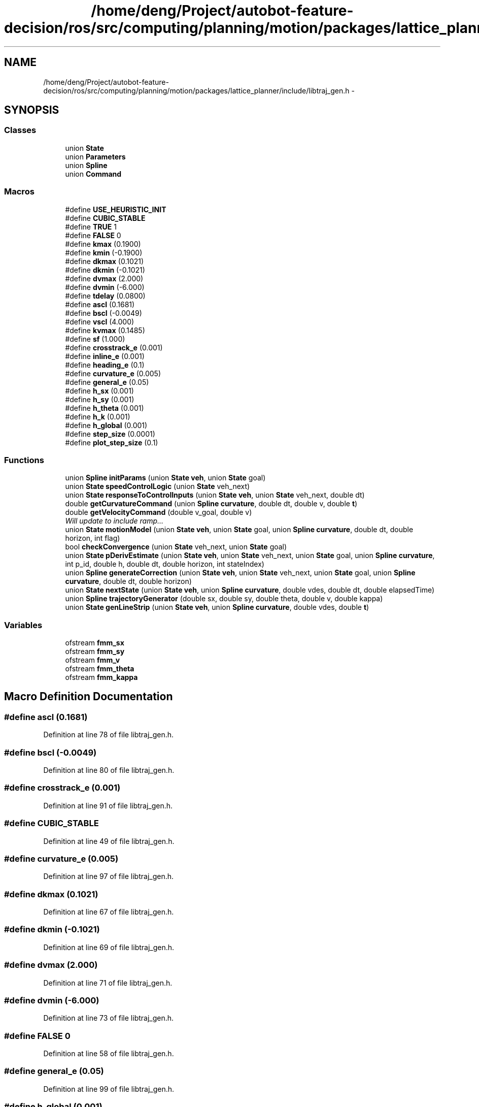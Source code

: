.TH "/home/deng/Project/autobot-feature-decision/ros/src/computing/planning/motion/packages/lattice_planner/include/libtraj_gen.h" 3 "Fri May 22 2020" "Autoware_Doxygen" \" -*- nroff -*-
.ad l
.nh
.SH NAME
/home/deng/Project/autobot-feature-decision/ros/src/computing/planning/motion/packages/lattice_planner/include/libtraj_gen.h \- 
.SH SYNOPSIS
.br
.PP
.SS "Classes"

.in +1c
.ti -1c
.RI "union \fBState\fP"
.br
.ti -1c
.RI "union \fBParameters\fP"
.br
.ti -1c
.RI "union \fBSpline\fP"
.br
.ti -1c
.RI "union \fBCommand\fP"
.br
.in -1c
.SS "Macros"

.in +1c
.ti -1c
.RI "#define \fBUSE_HEURISTIC_INIT\fP"
.br
.ti -1c
.RI "#define \fBCUBIC_STABLE\fP"
.br
.ti -1c
.RI "#define \fBTRUE\fP   1"
.br
.ti -1c
.RI "#define \fBFALSE\fP   0"
.br
.ti -1c
.RI "#define \fBkmax\fP   (0\&.1900)"
.br
.ti -1c
.RI "#define \fBkmin\fP   (\-0\&.1900)"
.br
.ti -1c
.RI "#define \fBdkmax\fP   (0\&.1021)"
.br
.ti -1c
.RI "#define \fBdkmin\fP   (\-0\&.1021)"
.br
.ti -1c
.RI "#define \fBdvmax\fP   (2\&.000)"
.br
.ti -1c
.RI "#define \fBdvmin\fP   (\-6\&.000)"
.br
.ti -1c
.RI "#define \fBtdelay\fP   (0\&.0800)"
.br
.ti -1c
.RI "#define \fBascl\fP   (0\&.1681)"
.br
.ti -1c
.RI "#define \fBbscl\fP   (\-0\&.0049)"
.br
.ti -1c
.RI "#define \fBvscl\fP   (4\&.000)"
.br
.ti -1c
.RI "#define \fBkvmax\fP   (0\&.1485)"
.br
.ti -1c
.RI "#define \fBsf\fP   (1\&.000)"
.br
.ti -1c
.RI "#define \fBcrosstrack_e\fP   (0\&.001)"
.br
.ti -1c
.RI "#define \fBinline_e\fP   (0\&.001)"
.br
.ti -1c
.RI "#define \fBheading_e\fP   (0\&.1)"
.br
.ti -1c
.RI "#define \fBcurvature_e\fP   (0\&.005)"
.br
.ti -1c
.RI "#define \fBgeneral_e\fP   (0\&.05)"
.br
.ti -1c
.RI "#define \fBh_sx\fP   (0\&.001)"
.br
.ti -1c
.RI "#define \fBh_sy\fP   (0\&.001)"
.br
.ti -1c
.RI "#define \fBh_theta\fP   (0\&.001)"
.br
.ti -1c
.RI "#define \fBh_k\fP   (0\&.001)"
.br
.ti -1c
.RI "#define \fBh_global\fP   (0\&.001)"
.br
.ti -1c
.RI "#define \fBstep_size\fP   (0\&.0001)"
.br
.ti -1c
.RI "#define \fBplot_step_size\fP   (0\&.1)"
.br
.in -1c
.SS "Functions"

.in +1c
.ti -1c
.RI "union \fBSpline\fP \fBinitParams\fP (union \fBState\fP \fBveh\fP, union \fBState\fP goal)"
.br
.ti -1c
.RI "union \fBState\fP \fBspeedControlLogic\fP (union \fBState\fP veh_next)"
.br
.ti -1c
.RI "union \fBState\fP \fBresponseToControlInputs\fP (union \fBState\fP \fBveh\fP, union \fBState\fP veh_next, double dt)"
.br
.ti -1c
.RI "double \fBgetCurvatureCommand\fP (union \fBSpline\fP \fBcurvature\fP, double dt, double v, double \fBt\fP)"
.br
.ti -1c
.RI "double \fBgetVelocityCommand\fP (double v_goal, double v)"
.br
.RI "\fIWill update to include ramp\&.\&.\&. \fP"
.ti -1c
.RI "union \fBState\fP \fBmotionModel\fP (union \fBState\fP \fBveh\fP, union \fBState\fP goal, union \fBSpline\fP \fBcurvature\fP, double dt, double horizon, int flag)"
.br
.ti -1c
.RI "bool \fBcheckConvergence\fP (union \fBState\fP veh_next, union \fBState\fP goal)"
.br
.ti -1c
.RI "union \fBState\fP \fBpDerivEstimate\fP (union \fBState\fP \fBveh\fP, union \fBState\fP veh_next, union \fBState\fP goal, union \fBSpline\fP \fBcurvature\fP, int p_id, double h, double dt, double horizon, int stateIndex)"
.br
.ti -1c
.RI "union \fBSpline\fP \fBgenerateCorrection\fP (union \fBState\fP \fBveh\fP, union \fBState\fP veh_next, union \fBState\fP goal, union \fBSpline\fP \fBcurvature\fP, double dt, double horizon)"
.br
.ti -1c
.RI "union \fBState\fP \fBnextState\fP (union \fBState\fP \fBveh\fP, union \fBSpline\fP \fBcurvature\fP, double vdes, double dt, double elapsedTime)"
.br
.ti -1c
.RI "union \fBSpline\fP \fBtrajectoryGenerator\fP (double sx, double sy, double theta, double v, double kappa)"
.br
.ti -1c
.RI "union \fBState\fP \fBgenLineStrip\fP (union \fBState\fP \fBveh\fP, union \fBSpline\fP \fBcurvature\fP, double vdes, double \fBt\fP)"
.br
.in -1c
.SS "Variables"

.in +1c
.ti -1c
.RI "ofstream \fBfmm_sx\fP"
.br
.ti -1c
.RI "ofstream \fBfmm_sy\fP"
.br
.ti -1c
.RI "ofstream \fBfmm_v\fP"
.br
.ti -1c
.RI "ofstream \fBfmm_theta\fP"
.br
.ti -1c
.RI "ofstream \fBfmm_kappa\fP"
.br
.in -1c
.SH "Macro Definition Documentation"
.PP 
.SS "#define ascl   (0\&.1681)"

.PP
Definition at line 78 of file libtraj_gen\&.h\&.
.SS "#define bscl   (\-0\&.0049)"

.PP
Definition at line 80 of file libtraj_gen\&.h\&.
.SS "#define crosstrack_e   (0\&.001)"

.PP
Definition at line 91 of file libtraj_gen\&.h\&.
.SS "#define CUBIC_STABLE"

.PP
Definition at line 49 of file libtraj_gen\&.h\&.
.SS "#define curvature_e   (0\&.005)"

.PP
Definition at line 97 of file libtraj_gen\&.h\&.
.SS "#define dkmax   (0\&.1021)"

.PP
Definition at line 67 of file libtraj_gen\&.h\&.
.SS "#define dkmin   (\-0\&.1021)"

.PP
Definition at line 69 of file libtraj_gen\&.h\&.
.SS "#define dvmax   (2\&.000)"

.PP
Definition at line 71 of file libtraj_gen\&.h\&.
.SS "#define dvmin   (\-6\&.000)"

.PP
Definition at line 73 of file libtraj_gen\&.h\&.
.SS "#define FALSE   0"

.PP
Definition at line 58 of file libtraj_gen\&.h\&.
.SS "#define general_e   (0\&.05)"

.PP
Definition at line 99 of file libtraj_gen\&.h\&.
.SS "#define h_global   (0\&.001)"

.PP
Definition at line 112 of file libtraj_gen\&.h\&.
.SS "#define h_k   (0\&.001)"

.PP
Definition at line 110 of file libtraj_gen\&.h\&.
.SS "#define h_sx   (0\&.001)"

.PP
Definition at line 104 of file libtraj_gen\&.h\&.
.SS "#define h_sy   (0\&.001)"

.PP
Definition at line 106 of file libtraj_gen\&.h\&.
.SS "#define h_theta   (0\&.001)"

.PP
Definition at line 108 of file libtraj_gen\&.h\&.
.SS "#define heading_e   (0\&.1)"

.PP
Definition at line 95 of file libtraj_gen\&.h\&.
.SS "#define inline_e   (0\&.001)"

.PP
Definition at line 93 of file libtraj_gen\&.h\&.
.SS "#define kmax   (0\&.1900)"

.PP
Definition at line 63 of file libtraj_gen\&.h\&.
.SS "#define kmin   (\-0\&.1900)"

.PP
Definition at line 65 of file libtraj_gen\&.h\&.
.SS "#define kvmax   (0\&.1485)"

.PP
Definition at line 84 of file libtraj_gen\&.h\&.
.SS "#define plot_step_size   (0\&.1)"

.PP
Definition at line 118 of file libtraj_gen\&.h\&.
.SS "#define sf   (1\&.000)"

.PP
Definition at line 86 of file libtraj_gen\&.h\&.
.SS "#define step_size   (0\&.0001)"

.PP
Definition at line 116 of file libtraj_gen\&.h\&.
.SS "#define tdelay   (0\&.0800)"

.PP
Definition at line 75 of file libtraj_gen\&.h\&.
.SS "#define TRUE   1"

.PP
Definition at line 57 of file libtraj_gen\&.h\&.
.SS "#define USE_HEURISTIC_INIT"

.PP
Definition at line 48 of file libtraj_gen\&.h\&.
.SS "#define vscl   (4\&.000)"

.PP
Definition at line 82 of file libtraj_gen\&.h\&.
.SH "Function Documentation"
.PP 
.SS "bool checkConvergence (union \fBState\fP veh_next, union \fBState\fP goal)"

.PP
Definition at line 417 of file libtraj_gen\&.cpp\&.
.SS "union \fBSpline\fP generateCorrection (union \fBState\fP veh, union \fBState\fP veh_next, union \fBState\fP goal, union \fBSpline\fP curvature, double dt, double horizon)"

.PP
Definition at line 521 of file libtraj_gen\&.cpp\&.
.SS "union \fBState\fP genLineStrip (union \fBState\fP veh, union \fBSpline\fP curvature, double vdes, double t)"

.PP
Definition at line 671 of file libtraj_gen\&.cpp\&.
.SS "double getCurvatureCommand (union \fBSpline\fP curvature, double dt, double v, double t)"

.PP
Definition at line 244 of file libtraj_gen\&.cpp\&.
.SS "double getVelocityCommand (double v_goal, double v)"

.PP
Will update to include ramp\&.\&.\&. 
.PP
Definition at line 305 of file libtraj_gen\&.cpp\&.
.SS "union \fBSpline\fP initParams (union \fBState\fP veh, union \fBState\fP goal)"

.PP
Definition at line 87 of file libtraj_gen\&.cpp\&.
.SS "union \fBState\fP motionModel (union \fBState\fP veh, union \fBState\fP goal, union \fBSpline\fP curvature, double dt, double horizon, int flag)"

.PP
Definition at line 321 of file libtraj_gen\&.cpp\&.
.SS "union \fBState\fP nextState (union \fBState\fP veh, union \fBSpline\fP curvature, double vdes, double dt, double elapsedTime)"

.PP
Definition at line 601 of file libtraj_gen\&.cpp\&.
.SS "union \fBState\fP pDerivEstimate (union \fBState\fP veh, union \fBState\fP veh_next, union \fBState\fP goal, union \fBSpline\fP curvature, int p_id, double h, double dt, double horizon, int stateIndex)"

.PP
Definition at line 467 of file libtraj_gen\&.cpp\&.
.SS "union \fBState\fP responseToControlInputs (union \fBState\fP veh, union \fBState\fP veh_next, double dt)"

.PP
Definition at line 194 of file libtraj_gen\&.cpp\&.
.SS "union \fBState\fP speedControlLogic (union \fBState\fP veh_next)"

.PP
Definition at line 158 of file libtraj_gen\&.cpp\&.
.SS "union \fBSpline\fP trajectoryGenerator (double sx, double sy, double theta, double v, double kappa)"

.SH "Variable Documentation"
.PP 
.SS "ofstream fmm_kappa"

.PP
Definition at line 129 of file libtraj_gen\&.h\&.
.SS "ofstream fmm_sx"

.PP
Definition at line 125 of file libtraj_gen\&.h\&.
.SS "ofstream fmm_sy"

.PP
Definition at line 126 of file libtraj_gen\&.h\&.
.SS "ofstream fmm_theta"

.PP
Definition at line 128 of file libtraj_gen\&.h\&.
.SS "ofstream fmm_v"

.PP
Definition at line 127 of file libtraj_gen\&.h\&.
.SH "Author"
.PP 
Generated automatically by Doxygen for Autoware_Doxygen from the source code\&.
